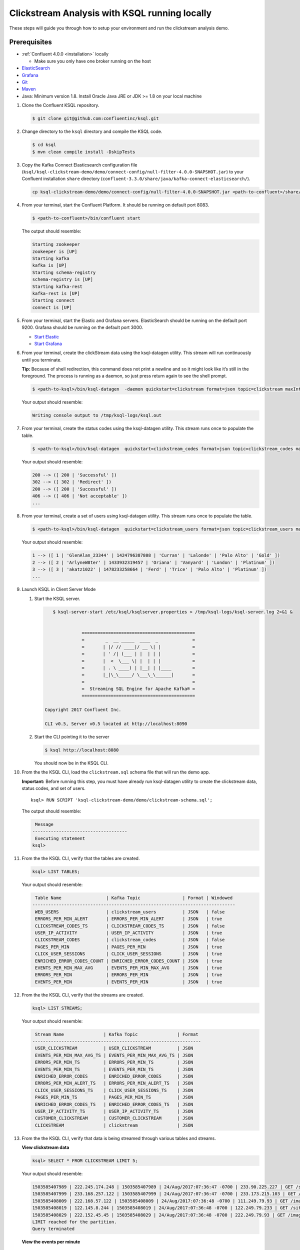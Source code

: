 .. _ksql_clickstream_non_docker:

Clickstream Analysis with KSQL running locally
==============================================

These steps will guide you through how to setup your environment and run
the clickstream analysis demo.

Prerequisites
-------------

-  :ref:`Confluent 4.0.0 <installation>` locally

   -  Make sure you only have one broker running on the host

-  `ElasticSearch <https://www.elastic.co/guide/en/elasticsearch/guide/current/running-elasticsearch.html>`__
-  `Grafana <http://docs.grafana.org/installation/>`__
-  `Git <https://git-scm.com/downloads>`__
-  `Maven <https://maven.apache.org/install.html>`__
-  Java: Minimum version 1.8. Install Oracle Java JRE or JDK >= 1.8 on
   your local machine

1.  Clone the Confluent KSQL repository.

    .. code:: bash

        $ git clone git@github.com:confluentinc/ksql.git

2.  Change directory to the ``ksql`` directory and compile the KSQL
    code.

    .. code:: bash

        $ cd ksql
        $ mvn clean compile install -DskipTests

3.  Copy the Kafka Connect Elasticsearch configuration file
    (``ksql/ksql-clickstream-demo/demo/connect-config/null-filter-4.0.0-SNAPSHOT.jar``)
    to your Confluent installation ``share`` directory
    (``confluent-3.3.0/share/java/kafka-connect-elasticsearch/``).

    .. code:: bash

        cp ksql-clickstream-demo/demo/connect-config/null-filter-4.0.0-SNAPSHOT.jar <path-to-confluent>/share/java/kafka-connect-elasticsearch/

4.  From your terminal, start the Confluent Platform. It should be
    running on default port 8083.

    .. code:: bash

        $ <path-to-confluent>/bin/confluent start

    The output should resemble:

    .. code:: bash

        Starting zookeeper
        zookeeper is [UP]
        Starting kafka
        kafka is [UP]
        Starting schema-registry
        schema-registry is [UP]
        Starting kafka-rest
        kafka-rest is [UP]
        Starting connect
        connect is [UP]

5.  From your terminal, start the Elastic and Grafana servers.
    ElasticSearch should be running on the default port 9200. Grafana
    should be running on the default port 3000.

    -  `Start
       Elastic <https://www.elastic.co/guide/en/elasticsearch/guide/current/running-elasticsearch.html>`__
    -  `Start Grafana <http://docs.grafana.org/installation/>`__

6.  From your terminal, create the clickStream data using the
    ksql-datagen utility. This stream will run continuously until you
    terminate.

    **Tip:** Because of shell redirection, this command does not print a
    newline and so it might look like it’s still in the foreground. The
    process is running as a daemon, so just press return again to see
    the shell prompt.

    .. code:: bash

        $ <path-to-ksql>/bin/ksql-datagen  -daemon quickstart=clickstream format=json topic=clickstream maxInterval=100 iterations=500000

    Your output should resemble:

    .. code:: bash

        Writing console output to /tmp/ksql-logs/ksql.out

7.  From your terminal, create the status codes using the ksql-datagen
    utility. This stream runs once to populate the table.

    .. code:: bash

        $ <path-to-ksql>/bin/ksql-datagen  quickstart=clickstream_codes format=json topic=clickstream_codes maxInterval=20 iterations=100

    Your output should resemble:

    .. code:: bash

        200 --> ([ 200 | 'Successful' ])
        302 --> ([ 302 | 'Redirect' ])
        200 --> ([ 200 | 'Successful' ])
        406 --> ([ 406 | 'Not acceptable' ])
        ...

8.  From your terminal, create a set of users using ksql-datagen
    utility. This stream runs once to populate the table.

    .. code:: bash

        $ <path-to-ksql>/bin/ksql-datagen  quickstart=clickstream_users format=json topic=clickstream_users maxInterval=10 iterations=1000

    Your output should resemble:

    .. code:: bash

        1 --> ([ 1 | 'GlenAlan_23344' | 1424796387808 | 'Curran' | 'Lalonde' | 'Palo Alto' | 'Gold' ])
        2 --> ([ 2 | 'ArlyneW8ter' | 1433932319457 | 'Oriana' | 'Vanyard' | 'London' | 'Platinum' ])
        3 --> ([ 3 | 'akatz1022' | 1478233258664 | 'Ferd' | 'Trice' | 'Palo Alto' | 'Platinum' ])
        ...

9.  Launch KSQL in Client Server Mode

    1. Start the KSQL server.

       .. code:: bash

           $ ksql-server-start /etc/ksql/ksqlserver.properties > /tmp/ksql-logs/ksql-server.log 2>&1 &


                      ===========================================
                      =        _  __ _____  ____  _             =
                      =       | |/ // ____|/ __ \| |            =
                      =       | ' /| (___ | |  | | |            =
                      =       |  <  \___ \| |  | | |            =
                      =       | . \ ____) | |__| | |____        =
                      =       |_|\_\_____/ \___\_\______|       =
                      =                                         =
                      =  Streaming SQL Engine for Apache Kafka® =
                      ===========================================

        Copyright 2017 Confluent Inc.

        CLI v0.5, Server v0.5 located at http://localhost:8090

    2. Start the CLI pointing it to the server

       .. code:: bash

          $ ksql http://localhost:8080

       You should now be in the KSQL CLI.

       .. code:: bash
                       ===========================================
                       =        _  __ _____  ____  _             =
                       =       | |/ // ____|/ __ \| |            =
                       =       | ' /| (___ | |  | | |            =
                       =       |  <  \___ \| |  | | |            =
                       =       | . \ ____) | |__| | |____        =
                       =       |_|\_\_____/ \___\_\______|       =
                       =                                         =
                       =  Streaming SQL Engine for Apache Kafka® =
                       ===========================================

         Copyright 2017 Confluent Inc.

         CLI v0.5, Server v0.5 located at http://localhost:8090

         Having trouble? Type 'help' (case-insensitive) for a rundown of how things work!

         ksql>

10. From the the KSQL CLI, load the ``clickstream.sql`` schema file that
    will run the demo app.

    **Important:** Before running this step, you must have already run
    ksql-datagen utility to create the clickstream data, status codes,
    and set of users.

    ::

        ksql> RUN SCRIPT 'ksql-clickstream-demo/demo/clickstream-schema.sql';

    The output should resemble:

    .. code:: bash

         Message                            
        ------------------------------------
         Executing statement
        ksql>

11. From the the KSQL CLI, verify that the tables are created.

    .. code:: bash

        ksql> LIST TABLES;

    Your output should resemble:

    .. code:: bash

         Table Name                 | Kafka Topic                | Format | Windowed 
        -----------------------------------------------------------------------------
         WEB_USERS                  | clickstream_users          | JSON   | false    
         ERRORS_PER_MIN_ALERT       | ERRORS_PER_MIN_ALERT       | JSON   | true     
         CLICKSTREAM_CODES_TS       | CLICKSTREAM_CODES_TS       | JSON   | false    
         USER_IP_ACTIVITY           | USER_IP_ACTIVITY           | JSON   | true     
         CLICKSTREAM_CODES          | clickstream_codes          | JSON   | false    
         PAGES_PER_MIN              | PAGES_PER_MIN              | JSON   | true     
         CLICK_USER_SESSIONS        | CLICK_USER_SESSIONS        | JSON   | true     
         ENRICHED_ERROR_CODES_COUNT | ENRICHED_ERROR_CODES_COUNT | JSON   | true     
         EVENTS_PER_MIN_MAX_AVG     | EVENTS_PER_MIN_MAX_AVG     | JSON   | true     
         ERRORS_PER_MIN             | ERRORS_PER_MIN             | JSON   | true     
         EVENTS_PER_MIN             | EVENTS_PER_MIN             | JSON   | true

12. From the the KSQL CLI, verify that the streams are created.

    .. code:: bash

        ksql> LIST STREAMS;

    Your output should resemble:

    .. code:: bash

         Stream Name               | Kafka Topic               | Format 
        ----------------------------------------------------------------
         USER_CLICKSTREAM          | USER_CLICKSTREAM          | JSON   
         EVENTS_PER_MIN_MAX_AVG_TS | EVENTS_PER_MIN_MAX_AVG_TS | JSON   
         ERRORS_PER_MIN_TS         | ERRORS_PER_MIN_TS         | JSON   
         EVENTS_PER_MIN_TS         | EVENTS_PER_MIN_TS         | JSON   
         ENRICHED_ERROR_CODES      | ENRICHED_ERROR_CODES      | JSON   
         ERRORS_PER_MIN_ALERT_TS   | ERRORS_PER_MIN_ALERT_TS   | JSON   
         CLICK_USER_SESSIONS_TS    | CLICK_USER_SESSIONS_TS    | JSON   
         PAGES_PER_MIN_TS          | PAGES_PER_MIN_TS          | JSON   
         ENRICHED_ERROR_CODES_TS   | ENRICHED_ERROR_CODES_TS   | JSON   
         USER_IP_ACTIVITY_TS       | USER_IP_ACTIVITY_TS       | JSON   
         CUSTOMER_CLICKSTREAM      | CUSTOMER_CLICKSTREAM      | JSON   
         CLICKSTREAM               | clickstream               | JSON 

13. From the the KSQL CLI, verify that data is being streamed through
    various tables and streams.

    **View clickstream data**

    .. code:: bash

        ksql> SELECT * FROM CLICKSTREAM LIMIT 5;

    Your output should resemble:

    .. code:: bash

        1503585407989 | 222.245.174.248 | 1503585407989 | 24/Aug/2017:07:36:47 -0700 | 233.90.225.227 | GET /site/login.html HTTP/1.1 | 407 | 19 | 4096 | Mozilla/5.0 (compatible; Googlebot/2.1; +http://www.google.com/bot.html)
        1503585407999 | 233.168.257.122 | 1503585407999 | 24/Aug/2017:07:36:47 -0700 | 233.173.215.103 | GET /site/user_status.html HTTP/1.1 | 200 | 15 | 14096 | Mozilla/5.0 (compatible; Googlebot/2.1; +http://www.google.com/bot.html)
        1503585408009 | 222.168.57.122 | 1503585408009 | 24/Aug/2017:07:36:48 -0700 | 111.249.79.93 | GET /images/track.png HTTP/1.1 | 406 | 22 | 4096 | Mozilla/5.0 (compatible; Googlebot/2.1; +http://www.google.com/bot.html)
        1503585408019 | 122.145.8.244 | 1503585408019 | 24/Aug/2017:07:36:48 -0700 | 122.249.79.233 | GET /site/user_status.html HTTP/1.1 | 404 | 6 | 4006 | Mozilla/5.0 (compatible; Googlebot/2.1; +http://www.google.com/bot.html)
        1503585408029 | 222.152.45.45 | 1503585408029 | 24/Aug/2017:07:36:48 -0700 | 222.249.79.93 | GET /images/track.png HTTP/1.1 | 200 | 29 | 14096 | Mozilla/5.0 (Windows NT 10.0; Win64; x64) AppleWebKit/537.36 (KHTML, like Gecko) Chrome/59.0.3071.115 Safari/537.36
        LIMIT reached for the partition.
        Query terminated

    **View the events per minute**

    .. code:: bash

        ksql> SELECT * FROM EVENTS_PER_MIN_TS LIMIT 5;

    Your output should resemble:

    .. code:: bash

        1503585450000 | 29^�8 | 1503585450000 | 29 | 19
        1503585450000 | 37^�8 | 1503585450000 | 37 | 25
        1503585450000 | 8^�8 | 1503585450000 | 8 | 35
        1503585450000 | 36^�8 | 1503585450000 | 36 | 14
        1503585450000 | 24^�8 | 1503585450000 | 24 | 22
        LIMIT reached for the partition.
        Query terminated

    **View pages per minute**

    .. code:: bash

        ksql> SELECT * FROM PAGES_PER_MIN LIMIT 5;

    Your output should resemble:

    .. code:: bash

        1503585475000 | 4 : Window{start=1503585475000 end=-} | 4 | 14
        1503585480000 | 25 : Window{start=1503585480000 end=-} | 25 | 9
        1503585480000 | 16 : Window{start=1503585480000 end=-} | 16 | 6
        1503585475000 | 25 : Window{start=1503585475000 end=-} | 25 | 20
        1503585480000 | 37 : Window{start=1503585480000 end=-} | 37 | 6
        LIMIT reached for the partition.
        Query terminated    

14. Go to your terminal and send the KSQL tables to Elasticsearch and
    Grafana.

    1. From your terminal, navigate to the demo directory:

       .. code:: bash

           cd ksql-clickstream-demo/demo/

    2. Run this command to send the KSQL tables to Elasticsearch and
       Grafana:

       .. code:: bash

           $ ./ksql-tables-to-grafana.sh

       Your output should resemble:

       .. code:: bash

           Loading Clickstream-Demo TABLES to Confluent-Connect => Elastic => Grafana datasource
           Logging to: /tmp/ksql-connect.log
           Charting  CLICK_USER_SESSIONS_TS
           Charting  USER_IP_ACTIVITY_TS
           Charting  CLICKSTREAM_STATUS_CODES_TS
           Charting  ENRICHED_ERROR_CODES_TS
           Charting  ERRORS_PER_MIN_ALERT_TS
           Charting  ERRORS_PER_MIN_TS
           Charting  EVENTS_PER_MIN_MAX_AVG_TS
           Charting  EVENTS_PER_MIN_TS
           Charting  PAGES_PER_MIN_TS
           Navigate to http://localhost:3000/dashboard/db/click-stream-analysis

       **Important:** The ``http://localhost:3000/`` URL is only
       available inside the container. We will access the dashboard with
       a slightly different URL, after running the next command.

    3. From your terminal, load the dashboard into Grafana.

       .. code:: bash

           $ ./clickstream-analysis-dashboard.sh

       Your output should resemble:

       .. code:: bash

           Loading Grafana ClickStream Dashboard
           {"slug":"click-stream-analysis","status":"success","version":1}

15. Go to your browser and view the Grafana output at
    http://localhost:3000/dashboard/db/click-stream-analysis. You can
    login with user ID ``admin`` and password ``admin``.

    **Important:** If you already have Grafana UI open, you may need to
    enter the specific clickstream URL:
    http://localhost:3000/dashboard/db/click-stream-analysis.

    .. figure:: grafana-success.png
       :alt: Grafana UI success

       Grafana UI success

| Interesting things to try: \* Understand how the
  ``clickstream-schema.sql`` file is structured. We use a
  DataGen.KafkaTopic.clickstream -> Stream -> Table (for window &
  analytics with group-by) -> Table (to Add EVENT_TS for time-index) ->
  ElasticSearch/Connect topic
| \* Run the ``LIST TOPICS;`` command to see where data is persisted \*
  Run the KSQL CLI ``history`` command

Troubleshooting
---------------

-  Docker must not be running on the host machine.
-  Check that Elasticsearch is running: http://localhost:9200/.
-  Check the Data Sources page in Grafana.

   -  If your data source is shown, select it and scroll to the bottom
      and click the **Save & Test** button. This will indicate whether
      your data source is valid.
   -  If your data source is not shown, go to
      ``<path-to-ksql>/demo/`` and run
      ``./ksql-tables-to-grafana.sh``.
